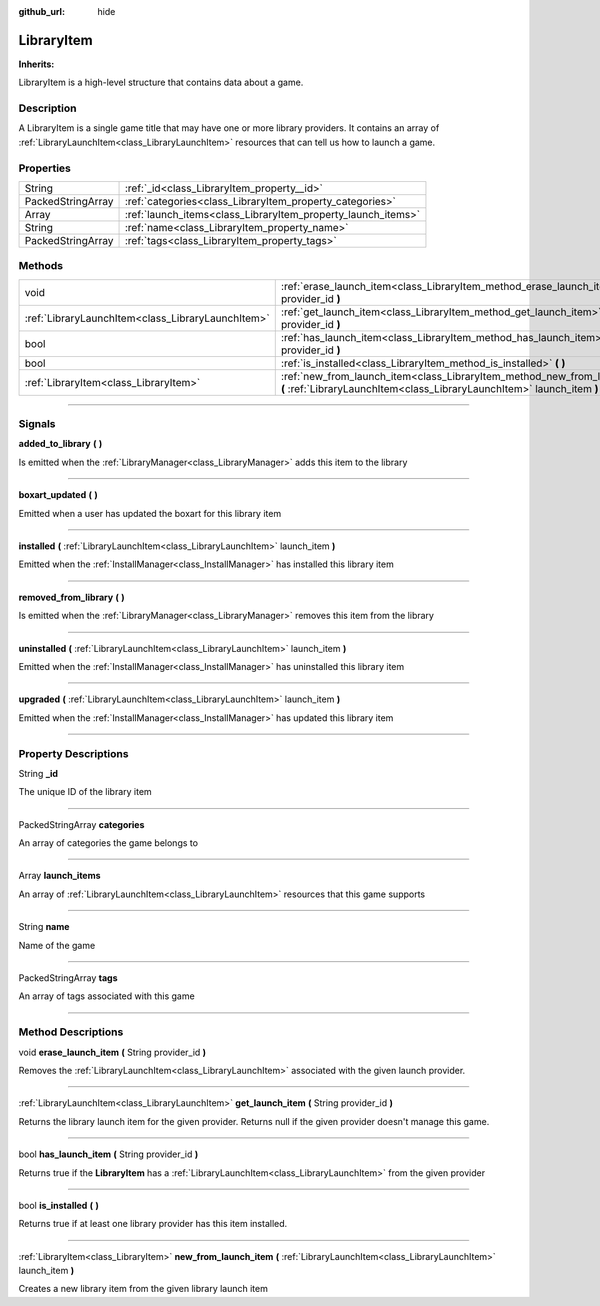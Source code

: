 :github_url: hide

.. DO NOT EDIT THIS FILE!!!
.. Generated automatically from Godot engine sources.
.. Generator: https://github.com/godotengine/godot/tree/master/doc/tools/make_rst.py.
.. XML source: https://github.com/godotengine/godot/tree/master/api/classes/LibraryItem.xml.

.. _class_LibraryItem:

LibraryItem
===========

**Inherits:** 

LibraryItem is a high-level structure that contains data about a game.

.. rst-class:: classref-introduction-group

Description
-----------

A LibraryItem is a single game title that may have one or more library providers. It contains an array of :ref:`LibraryLaunchItem<class_LibraryLaunchItem>` resources that can tell us how to launch a game.

.. rst-class:: classref-reftable-group

Properties
----------

.. table::
   :widths: auto

   +-------------------+--------------------------------------------------------------+
   | String            | :ref:`_id<class_LibraryItem_property__id>`                   |
   +-------------------+--------------------------------------------------------------+
   | PackedStringArray | :ref:`categories<class_LibraryItem_property_categories>`     |
   +-------------------+--------------------------------------------------------------+
   | Array             | :ref:`launch_items<class_LibraryItem_property_launch_items>` |
   +-------------------+--------------------------------------------------------------+
   | String            | :ref:`name<class_LibraryItem_property_name>`                 |
   +-------------------+--------------------------------------------------------------+
   | PackedStringArray | :ref:`tags<class_LibraryItem_property_tags>`                 |
   +-------------------+--------------------------------------------------------------+

.. rst-class:: classref-reftable-group

Methods
-------

.. table::
   :widths: auto

   +---------------------------------------------------+------------------------------------------------------------------------------------------------------------------------------------------------------+
   | void                                              | :ref:`erase_launch_item<class_LibraryItem_method_erase_launch_item>` **(** String provider_id **)**                                                  |
   +---------------------------------------------------+------------------------------------------------------------------------------------------------------------------------------------------------------+
   | :ref:`LibraryLaunchItem<class_LibraryLaunchItem>` | :ref:`get_launch_item<class_LibraryItem_method_get_launch_item>` **(** String provider_id **)**                                                      |
   +---------------------------------------------------+------------------------------------------------------------------------------------------------------------------------------------------------------+
   | bool                                              | :ref:`has_launch_item<class_LibraryItem_method_has_launch_item>` **(** String provider_id **)**                                                      |
   +---------------------------------------------------+------------------------------------------------------------------------------------------------------------------------------------------------------+
   | bool                                              | :ref:`is_installed<class_LibraryItem_method_is_installed>` **(** **)**                                                                               |
   +---------------------------------------------------+------------------------------------------------------------------------------------------------------------------------------------------------------+
   | :ref:`LibraryItem<class_LibraryItem>`             | :ref:`new_from_launch_item<class_LibraryItem_method_new_from_launch_item>` **(** :ref:`LibraryLaunchItem<class_LibraryLaunchItem>` launch_item **)** |
   +---------------------------------------------------+------------------------------------------------------------------------------------------------------------------------------------------------------+

.. rst-class:: classref-section-separator

----

.. rst-class:: classref-descriptions-group

Signals
-------

.. _class_LibraryItem_signal_added_to_library:

.. rst-class:: classref-signal

**added_to_library** **(** **)**

Is emitted when the :ref:`LibraryManager<class_LibraryManager>` adds this item to the library

.. rst-class:: classref-item-separator

----

.. _class_LibraryItem_signal_boxart_updated:

.. rst-class:: classref-signal

**boxart_updated** **(** **)**

Emitted when a user has updated the boxart for this library item

.. rst-class:: classref-item-separator

----

.. _class_LibraryItem_signal_installed:

.. rst-class:: classref-signal

**installed** **(** :ref:`LibraryLaunchItem<class_LibraryLaunchItem>` launch_item **)**

Emitted when the :ref:`InstallManager<class_InstallManager>` has installed this library item

.. rst-class:: classref-item-separator

----

.. _class_LibraryItem_signal_removed_from_library:

.. rst-class:: classref-signal

**removed_from_library** **(** **)**

Is emitted when the :ref:`LibraryManager<class_LibraryManager>` removes this item from the library

.. rst-class:: classref-item-separator

----

.. _class_LibraryItem_signal_uninstalled:

.. rst-class:: classref-signal

**uninstalled** **(** :ref:`LibraryLaunchItem<class_LibraryLaunchItem>` launch_item **)**

Emitted when the :ref:`InstallManager<class_InstallManager>` has uninstalled this library item

.. rst-class:: classref-item-separator

----

.. _class_LibraryItem_signal_upgraded:

.. rst-class:: classref-signal

**upgraded** **(** :ref:`LibraryLaunchItem<class_LibraryLaunchItem>` launch_item **)**

Emitted when the :ref:`InstallManager<class_InstallManager>` has updated this library item

.. rst-class:: classref-section-separator

----

.. rst-class:: classref-descriptions-group

Property Descriptions
---------------------

.. _class_LibraryItem_property__id:

.. rst-class:: classref-property

String **_id**

The unique ID of the library item

.. rst-class:: classref-item-separator

----

.. _class_LibraryItem_property_categories:

.. rst-class:: classref-property

PackedStringArray **categories**

An array of categories the game belongs to

.. rst-class:: classref-item-separator

----

.. _class_LibraryItem_property_launch_items:

.. rst-class:: classref-property

Array **launch_items**

An array of :ref:`LibraryLaunchItem<class_LibraryLaunchItem>` resources that this game supports

.. rst-class:: classref-item-separator

----

.. _class_LibraryItem_property_name:

.. rst-class:: classref-property

String **name**

Name of the game

.. rst-class:: classref-item-separator

----

.. _class_LibraryItem_property_tags:

.. rst-class:: classref-property

PackedStringArray **tags**

An array of tags associated with this game

.. rst-class:: classref-section-separator

----

.. rst-class:: classref-descriptions-group

Method Descriptions
-------------------

.. _class_LibraryItem_method_erase_launch_item:

.. rst-class:: classref-method

void **erase_launch_item** **(** String provider_id **)**

Removes the :ref:`LibraryLaunchItem<class_LibraryLaunchItem>` associated with the given launch provider.

.. rst-class:: classref-item-separator

----

.. _class_LibraryItem_method_get_launch_item:

.. rst-class:: classref-method

:ref:`LibraryLaunchItem<class_LibraryLaunchItem>` **get_launch_item** **(** String provider_id **)**

Returns the library launch item for the given provider. Returns null if the given provider doesn't manage this game.

.. rst-class:: classref-item-separator

----

.. _class_LibraryItem_method_has_launch_item:

.. rst-class:: classref-method

bool **has_launch_item** **(** String provider_id **)**

Returns true if the **LibraryItem** has a :ref:`LibraryLaunchItem<class_LibraryLaunchItem>` from the given provider

.. rst-class:: classref-item-separator

----

.. _class_LibraryItem_method_is_installed:

.. rst-class:: classref-method

bool **is_installed** **(** **)**

Returns true if at least one library provider has this item installed.

.. rst-class:: classref-item-separator

----

.. _class_LibraryItem_method_new_from_launch_item:

.. rst-class:: classref-method

:ref:`LibraryItem<class_LibraryItem>` **new_from_launch_item** **(** :ref:`LibraryLaunchItem<class_LibraryLaunchItem>` launch_item **)**

Creates a new library item from the given library launch item

.. |virtual| replace:: :abbr:`virtual (This method should typically be overridden by the user to have any effect.)`
.. |const| replace:: :abbr:`const (This method has no side effects. It doesn't modify any of the instance's member variables.)`
.. |vararg| replace:: :abbr:`vararg (This method accepts any number of arguments after the ones described here.)`
.. |constructor| replace:: :abbr:`constructor (This method is used to construct a type.)`
.. |static| replace:: :abbr:`static (This method doesn't need an instance to be called, so it can be called directly using the class name.)`
.. |operator| replace:: :abbr:`operator (This method describes a valid operator to use with this type as left-hand operand.)`
.. |bitfield| replace:: :abbr:`BitField (This value is an integer composed as a bitmask of the following flags.)`

